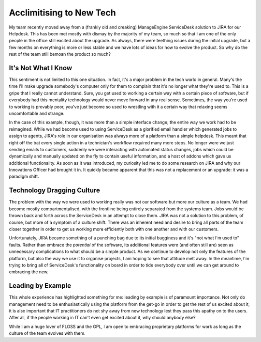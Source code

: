 =========================
Acclimitising to New Tech
=========================

My team recently moved away from a (frankly old and creaking) ManageEngine ServiceDesk solution to JIRA 
for our Helpdesk. This has been met mostly with dismay by the majority of my team, so much so that I am one 
of the only people in the office still excited about the upgrade. As always, there were teething issues during 
the initial upgrade, but a few months on everything is more or less stable and we have lots of ideas for how 
to evolve the product. So why do the rest of the team still bemoan the product so much?

It's Not What I Know
--------------------

This sentiment is not limited to this one situation. In fact, it's a major problem in the tech world in general. 
Many's the time I'll make upgrade somebody's computer only for them to complain that it's no longer what they're 
used to. This is a gripe that I really cannot understand. Sure, you get used to working a certain way with a 
certain piece of software, but if everybody had this mentality technology would never move forward in any real 
sense. Sometimes, the way you're used to working is provably poor, you've just become so used to wrestling with 
it a certain way that relaxing seems uncomfortable and strange.

In the case of this example, though, it was more than a simple interface change; the entire way we work had to be 
reimagined. While we had become used to using ServiceDesk as a glorified email handler which generated jobs to assign 
to agents, JIRA's role in our organisation was always more of a platform than a simple helpdesk. This meant that right 
off the bat every single action in a technician's workflow required many more steps. No longer were we just sending 
emails to customers, suddenly we were interacting with automated status changes, jobs which could be dynamically and 
manually updated on the fly to contain useful information, and a host of addons which gave us additional functionality. 
As soon as it was introduced, my curiosity led me to do some research on JIRA and why our Innovations Officer had brought 
it in. It quickly became apparent that this was not a replacement or an upgrade: it was a paradigm shift.

Technology Dragging Culture
---------------------------

The problem with the way we were used to working really was not our software but more our culture as a team. We had 
become mostly compartmentalised, with the frontline being entirely separated from the systems team. Jobs would be 
thrown back and forth across the ServiceDesk in an attempt to close them. JIRA was not a solution to this problem, 
of course, but more of a symptom of a culture shift. There was an inherent need and desire to bring all parts of the 
team closer together in order to get us working more efficiently both with one another and with our customers.

Unfortunately, JIRA became something of a punching bag due to its initial bugginess and it's "not what I'm used to" 
faults. Rather than embrace the *potential* of the software, its additional features were (and often still are) seen 
as unnecessary complications to what should be a simple product. As we continue to develop not only the features of 
the platform, but also the way we use it to organise projects, I am hoping to see that attitude melt away. In the 
meantime, I'm trying to bring all of ServiceDesk's functionality on board in order to tide everybody over until we 
can get around to embracing the new.

Leading by Example
------------------

This whole experience has highlighted something for me: leading by example is of paramount importance. Not only do 
management need to be enthusiastically using the platform from the get-go in order to get the rest of us excited 
about it, it is also important that IT practitioners do not shy away from new technology lest they pass this apathy 
on to the users. After all, if the people working in IT can't even get excited about it, why should anybody else?

While I am a huge lover of FLOSS and the GPL, I am open to embracing proprietary platforms for work as long as the 
culture of the team evolves with them.
